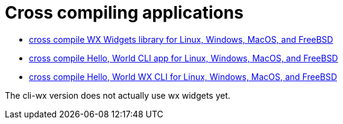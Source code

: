 // SPDX-License-Identifier: Apache-2.0
:doctype: article

= Cross compiling applications

* <<docker-crossbuild-wx/Makefile#, cross compile WX Widgets library for Linux, Windows, MacOS, and FreeBSD>>
* <<hello-cli/README.adoc#, cross compile Hello, World CLI app for Linux, Windows, MacOS, and FreeBSD>>
* <<hello-cli-wx/README.adoc#, cross compile Hello, World WX CLI for Linux, Windows, MacOS, and FreeBSD>>

The cli-wx version does not actually use wx widgets yet.
